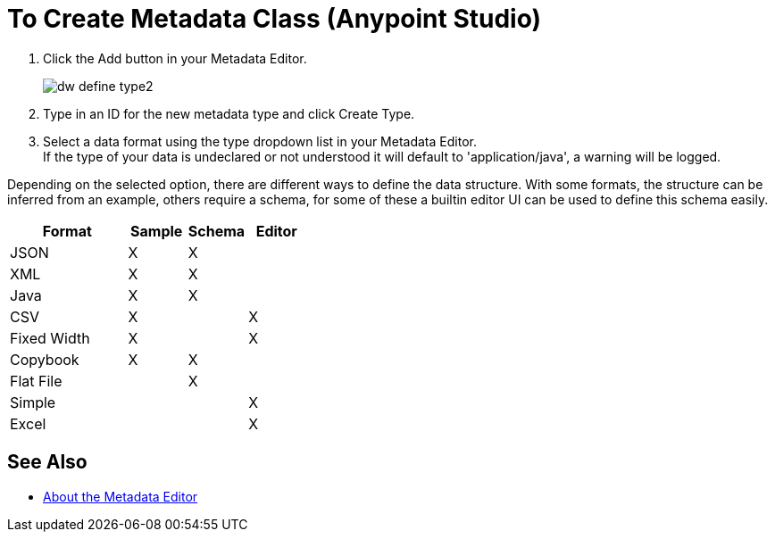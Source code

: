 = To Create Metadata Class (Anypoint Studio)

. Click the Add button in your Metadata Editor.
+
image::dw_define_type2.png[]
. Type in an ID for the new metadata type and click Create Type.
. Select a data format using the type dropdown list in your Metadata Editor. +
If the type of your data is undeclared or not understood it will default to 'application/java', a warning will be logged.

Depending on the selected option, there are different ways to define the data structure. With some formats, the structure can be inferred from an example, others require a schema, for some of these a builtin editor UI can be used to define this schema easily.

[%header,cols="40a,20a,20a,20a"]
|===
|Format |Sample | Schema | Editor
|JSON |X |X |
|XML |X |X |
|Java |X |X |
|CSV |X | |X
|Fixed Width |X | |X
|Copybook |X |X |
|Flat File | |X |
|Simple | | |X
|Excel | | |X
|===

== See Also

*** link:/anypoint-studio/v/7.1/metadata-editor-concept[About the Metadata Editor]
